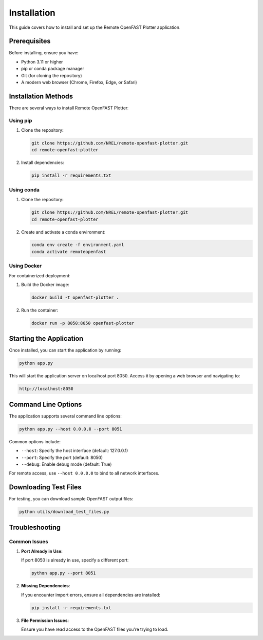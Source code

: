============
Installation
============

This guide covers how to install and set up the Remote OpenFAST Plotter application.

Prerequisites
------------

Before installing, ensure you have:

* Python 3.11 or higher
* pip or conda package manager
* Git (for cloning the repository)
* A modern web browser (Chrome, Firefox, Edge, or Safari)

Installation Methods
------------------

There are several ways to install Remote OpenFAST Plotter:

Using pip
~~~~~~~~~

1. Clone the repository:

   .. code-block:: bash

      git clone https://github.com/NREL/remote-openfast-plotter.git
      cd remote-openfast-plotter

2. Install dependencies:

   .. code-block:: bash

      pip install -r requirements.txt

Using conda
~~~~~~~~~~

1. Clone the repository:

   .. code-block:: bash

      git clone https://github.com/NREL/remote-openfast-plotter.git
      cd remote-openfast-plotter

2. Create and activate a conda environment:

   .. code-block:: bash

      conda env create -f environment.yaml
      conda activate remoteopenfast

Using Docker
~~~~~~~~~~~

For containerized deployment:

1. Build the Docker image:

   .. code-block:: bash

      docker build -t openfast-plotter .

2. Run the container:

   .. code-block:: bash

      docker run -p 8050:8050 openfast-plotter

Starting the Application
----------------------

Once installed, you can start the application by running:

.. code-block:: bash

   python app.py

This will start the application server on localhost port 8050. Access it by opening a web browser and navigating to:

.. code-block:: text

   http://localhost:8050

Command Line Options
------------------

The application supports several command line options:

.. code-block:: bash

   python app.py --host 0.0.0.0 --port 8051

Common options include:

* ``--host``: Specify the host interface (default: 127.0.0.1)
* ``--port``: Specify the port (default: 8050)
* ``--debug``: Enable debug mode (default: True)

For remote access, use ``--host 0.0.0.0`` to bind to all network interfaces.

Downloading Test Files
--------------------

For testing, you can download sample OpenFAST output files:

.. code-block:: bash

   python utils/download_test_files.py

Troubleshooting
-------------

Common Issues
~~~~~~~~~~~~

1. **Port Already in Use**:

   If port 8050 is already in use, specify a different port:

   .. code-block:: bash

      python app.py --port 8051

2. **Missing Dependencies**:

   If you encounter import errors, ensure all dependencies are installed:

   .. code-block:: bash

      pip install -r requirements.txt

3. **File Permission Issues**:

   Ensure you have read access to the OpenFAST files you're trying to load.